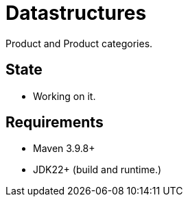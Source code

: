 // Licensed to the Apache Software Foundation (ASF) under one
// Licensed to the Apache Software Foundation (ASF) under one
// or more contributor license agreements. See the NOTICE file
// distributed with this work for additional information
// regarding copyright ownership. The ASF licenses this file
// to you under the Apache License, Version 2.0 (the
// "License"); you may not use this file except in compliance
// with the License. You may obtain a copy of the License at
//
//   http://www.apache.org/licenses/LICENSE-2.0
//
//   Unless required by applicable law or agreed to in writing,
//   software distributed under the License is distributed on an
//   "AS IS" BASIS, WITHOUT WARRANTIES OR CONDITIONS OF ANY
//   KIND, either express or implied. See the License for the
//   specific language governing permissions and limitations
//   under the License.
//
= Datastructures

Product and Product categories.

== State

* Working on it.

== Requirements

* Maven 3.9.8+
* JDK22+ (build and runtime.)

